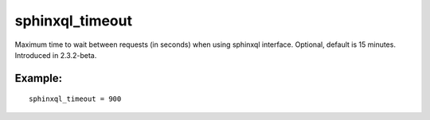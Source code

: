 sphinxql\_timeout
~~~~~~~~~~~~~~~~~

Maximum time to wait between requests (in seconds) when using sphinxql
interface. Optional, default is 15 minutes. Introduced in 2.3.2-beta.

Example:
^^^^^^^^

::


    sphinxql_timeout = 900

